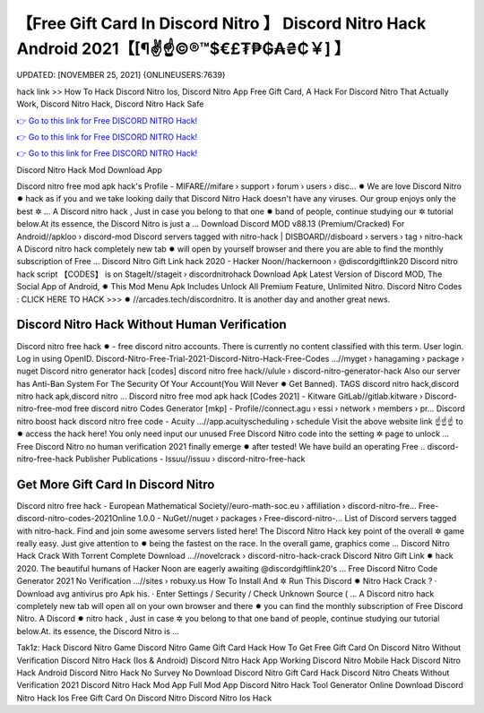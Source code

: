 【Free Gift Card In Discord Nitro 】 Discord Nitro Hack Android 2021【[¶✌️☝️©®™$€£₮₱₲₳₴₵￥] 】
==============================================================================
UPDATED: [NOVEMBER 25, 2021] {ONLINEUSERS:7639}

hack link >> How To Hack Discord Nitro Ios, Discord Nitro App Free Gift Card, A Hack For Discord Nitro That Actually Work, Discord Nitro Hack, Discord Nitro Hack Safe

`👉 Go to this link for Free DISCORD NITRO Hack! <https://redirekt.in/5n5v3>`_

`👉 Go to this link for Free DISCORD NITRO Hack! <https://redirekt.in/5n5v3>`_

`👉 Go to this link for Free DISCORD NITRO Hack! <https://redirekt.in/5n5v3>`_

Discord Nitro Hack Mod Download App 


Discord nitro free mod apk hack's Profile - MIFARE//mifare › support › forum › users › disc... ✹
We are love Discord Nitro ✹ hack as if you and we take looking daily that Discord Nitro Hack doesn't have any viruses. Our group enjoys only the best ✲ ...
A Discord nitro hack , Just in case you belong to that one ✹ band of people, continue studying our ✲ tutorial below.At its essence, the Discord Nitro is just a ...
Download Discord MOD v88.13 (Premium/Cracked) For Android//apkloo › discord-mod
Discord servers tagged with nitro-hack | DISBOARD//disboard › servers › tag › nitro-hack
A Discord nitro hack completely new tab ✹ will open by yourself browser and there you are able to find the monthly subscription of Free ...
Discord Nitro Gift Link hack 2020 - Hacker Noon//hackernoon › @discordgiftlink20
Discord nitro hack script 【CODES】 is on StageIt//stageit › discordnitrohack
Download Apk Latest Version of Discord MOD, The Social App of Android, ✹ This Mod Menu Apk Includes Unlock All Premium Feature, Unlimited Nitro.
Discord Nitro Codes : CLICK HERE TO HACK >>> ✹ //arcades.tech/discordnitro. It is another day and another great news.

********************************
Discord Nitro Hack Without Human Verification
********************************

Discord nitro free hack ✹ - free discord nitro accounts. There is currently no content classified with this term. User login. Log in using OpenID.
Discord-Nitro-Free-Trial-2021-Discord-Nitro-Hack-Free-Codes ...//myget › hanagaming › package › nuget
Discord nitro generator hack [codes] discord nitro free hack//ulule › discord-nitro-generator-hack
Also our server has Anti-Ban System For The Security Of Your Account(You Will Never ✹ Get Banned). TAGS discord nitro hack,discord nitro hack apk,discord nitro ...
Discord nitro free mod apk hack [Codes 2021] - Kitware GitLab//gitlab.kitware › Discord-nitro-free-mod
free discord nitro Codes Generator [mkp] - Profile//connect.agu › essi › network › members › pr...
Discord nitro boost hack discord nitro free code - Acuity ...//app.acuityscheduling › schedule
Visit the above website link ☝️☝️☝️ to ✹ access the hack here! You only need input our unused Free Discord Nitro code into the setting ✲ page to unlock ...
Free Discord Nitro no human verification 2021 finally emerge ✹ after tested! We have build an operating Free ..
discord-nitro-free-hack Publisher Publications - Issuu//issuu › discord-nitro-free-hack

***********************************
Get More Gift Card In Discord Nitro
***********************************

Discord nitro free hack - European Mathematical Society//euro-math-soc.eu › affiliation › discord-nitro-fre...
Free-discord-nitro-codes-2021Online 1.0.0 - NuGet//nuget › packages › Free-discord-nitro-...
List of Discord servers tagged with nitro-hack. Find and join some awesome servers listed here!
The Discord Nitro Hack key point of the overall ✲ game really easy. Just give attention to ✹ being the fastest on the race. In the overall game, graphics come ...
Discord Nitro Hack Crack With Torrent Complete Download ...//novelcrack › discord-nitro-hack-crack
Discord Nitro Gift Link ✹ hack 2020. The beautiful humans of Hacker Noon are eagerly awaiting @discordgiftlink20's ...
Free Discord Nitro Code Generator 2021 No Verification ...//sites › robuxy.us
How To Install And ✲ Run This Discord ✹ Nitro Hack Crack ? · Download avg antivirus pro Apk his. · Enter Settings / Security / Check Unknown Source ( ...
A Discord nitro hack completely new tab will open all on your own browser and there ✹ you can find the monthly subscription of Free Discord Nitro.
A Discord ✹ nitro hack , Just in case ✲ you belong to that one band of people, continue studying our tutorial below.At. its essence, the Discord Nitro is ...


Tak1z:
Hack Discord Nitro Game
Discord Nitro Game Gift Card Hack
How To Get Free Gift Card On Discord Nitro Without Verification
Discord Nitro Hack (Ios & Android)
Discord Nitro Hack App
Working Discord Nitro Mobile Hack
Discord Nitro Hack Android
Discord Nitro Hack No Survey No Download
Discord Nitro Gift Card Hack
Discord Nitro Cheats Without Verification 2021
Discord Nitro Hack Mod App Full Mod App
Discord Nitro Hack Tool Generator Online
Download Discord Nitro Hack Ios
Free Gift Card On Discord Nitro
Discord Nitro Ios Hack
